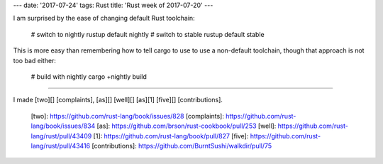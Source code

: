 ---
date: '2017-07-24'
tags: Rust
title: 'Rust week of 2017-07-20'
---

I am surprised by the ease of changing default Rust toolchain:

    # switch to nightly
    rustup default nightly
    # switch to stable
    rustup default stable

This is more easy than remembering how to tell cargo to use to use a
non-default toolchain, though that approach is not too bad either:

    # build with nightly
    cargo +nightly build

------------------------------------------------------------------------

I made [two][] [complaints], [as][] [well][] [as][1] [five][]
[contributions].

  [two]: https://github.com/rust-lang/book/issues/828
  [complaints]: https://github.com/rust-lang/book/issues/834
  [as]: https://github.com/brson/rust-cookbook/pull/253
  [well]: https://github.com/rust-lang/rust/pull/43409
  [1]: https://github.com/rust-lang/book/pull/827
  [five]: https://github.com/rust-lang/rust/pull/43416
  [contributions]: https://github.com/BurntSushi/walkdir/pull/75
